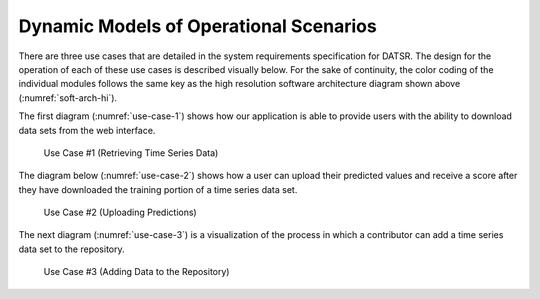 Dynamic Models of Operational Scenarios
========================================

There are three use cases that are detailed in the system requirements specification for DATSR. The design for the operation of each of these use cases is described visually below. For the sake of continuity, the color coding of the individual modules follows the same key as the high resolution software architecture diagram shown above (:numref:`soft-arch-hi`).

The first diagram (:numref:`use-case-1`) shows how our application is able to provide users with the ability to download data sets from the web interface.


.. figure:: images/Use_Case_1.png
   :name: use-case-1
   :scale: 25%

   Use Case #1 (Retrieving Time Series Data)


.. raw:: latex

   \clearpage

The diagram below (:numref:`use-case-2`) shows how a user can upload their predicted values and receive a score after they have downloaded the training portion of a time series data set.


.. figure:: images/Use_Case_2.png
   :name: use-case-2
   :scale: 90%

   Use Case #2 (Uploading Predictions)

.. raw:: latex

   \clearpage


The next diagram (:numref:`use-case-3`) is a visualization of the process in which a contributor can add a time series data set to the repository.



.. figure:: images/Use_Case_3.png
   :name: use-case-3
   :scale: 55%

   Use Case #3 (Adding Data to the Repository)


.. raw:: latex

   \clearpage